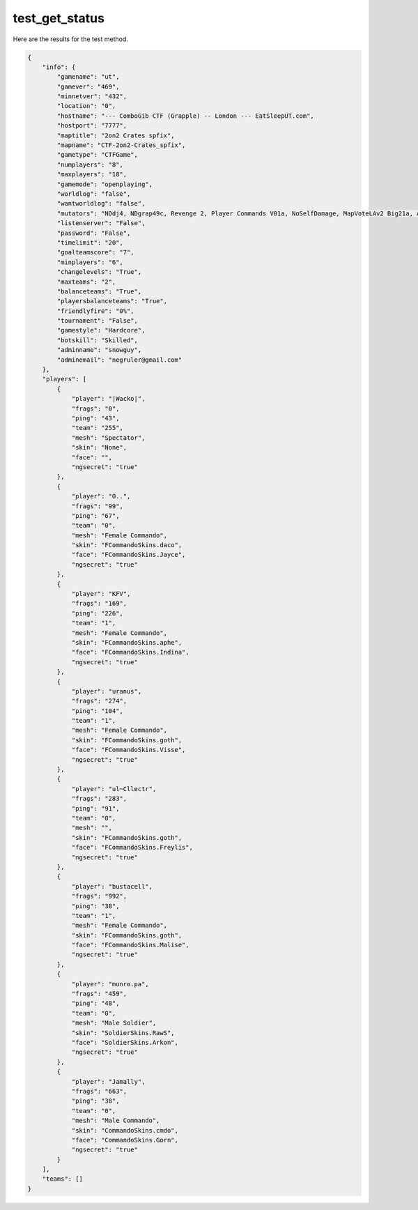 test_get_status
===============

Here are the results for the test method.

.. code-block:: json

	{
	    "info": {
	        "gamename": "ut",
	        "gamever": "469",
	        "minnetver": "432",
	        "location": "0",
	        "hostname": "--- ComboGib CTF (Grapple) -- London --- EatSleepUT.com",
	        "hostport": "7777",
	        "maptitle": "2on2 Crates spfix",
	        "mapname": "CTF-2on2-Crates_spfix",
	        "gametype": "CTFGame",
	        "numplayers": "8",
	        "maxplayers": "18",
	        "gamemode": "openplaying",
	        "worldlog": "false",
	        "wantworldlog": "false",
	        "mutators": "NDdj4, NDgrap49c, Revenge 2, Player Commands V01a, NoSelfDamage, MapVoteLAv2 Big21a, Auto Team Balance, SmartCTF 4E ESU2",
	        "listenserver": "False",
	        "password": "False",
	        "timelimit": "20",
	        "goalteamscore": "7",
	        "minplayers": "6",
	        "changelevels": "True",
	        "maxteams": "2",
	        "balanceteams": "True",
	        "playersbalanceteams": "True",
	        "friendlyfire": "0%",
	        "tournament": "False",
	        "gamestyle": "Hardcore",
	        "botskill": "Skilled",
	        "adminname": "snowguy",
	        "adminemail": "negruler@gmail.com"
	    },
	    "players": [
	        {
	            "player": "|Wacko|",
	            "frags": "0",
	            "ping": "43",
	            "team": "255",
	            "mesh": "Spectator",
	            "skin": "None",
	            "face": "",
	            "ngsecret": "true"
	        },
	        {
	            "player": "O..",
	            "frags": "99",
	            "ping": "67",
	            "team": "0",
	            "mesh": "Female Commando",
	            "skin": "FCommandoSkins.daco",
	            "face": "FCommandoSkins.Jayce",
	            "ngsecret": "true"
	        },
	        {
	            "player": "KFV",
	            "frags": "169",
	            "ping": "226",
	            "team": "1",
	            "mesh": "Female Commando",
	            "skin": "FCommandoSkins.aphe",
	            "face": "FCommandoSkins.Indina",
	            "ngsecret": "true"
	        },
	        {
	            "player": "uranus",
	            "frags": "274",
	            "ping": "104",
	            "team": "1",
	            "mesh": "Female Commando",
	            "skin": "FCommandoSkins.goth",
	            "face": "FCommandoSkins.Visse",
	            "ngsecret": "true"
	        },
	        {
	            "player": "ul~Cllectr",
	            "frags": "283",
	            "ping": "91",
	            "team": "0",
	            "mesh": "",
	            "skin": "FCommandoSkins.goth",
	            "face": "FCommandoSkins.Freylis",
	            "ngsecret": "true"
	        },
	        {
	            "player": "bustacell",
	            "frags": "992",
	            "ping": "38",
	            "team": "1",
	            "mesh": "Female Commando",
	            "skin": "FCommandoSkins.goth",
	            "face": "FCommandoSkins.Malise",
	            "ngsecret": "true"
	        },
	        {
	            "player": "munro.pa",
	            "frags": "459",
	            "ping": "48",
	            "team": "0",
	            "mesh": "Male Soldier",
	            "skin": "SoldierSkins.RawS",
	            "face": "SoldierSkins.Arkon",
	            "ngsecret": "true"
	        },
	        {
	            "player": "Jamally",
	            "frags": "663",
	            "ping": "38",
	            "team": "0",
	            "mesh": "Male Commando",
	            "skin": "CommandoSkins.cmdo",
	            "face": "CommandoSkins.Gorn",
	            "ngsecret": "true"
	        }
	    ],
	    "teams": []
	}
